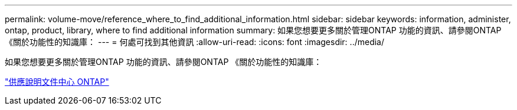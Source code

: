 ---
permalink: volume-move/reference_where_to_find_additional_information.html 
sidebar: sidebar 
keywords: information, administer, ontap, product, library, where to find additional information 
summary: 如果您想要更多關於管理ONTAP 功能的資訊、請參閱ONTAP 《關於功能性的知識庫： 
---
= 何處可找到其他資訊
:allow-uri-read: 
:icons: font
:imagesdir: ../media/


[role="lead"]
如果您想要更多關於管理ONTAP 功能的資訊、請參閱ONTAP 《關於功能性的知識庫：

https://docs.netapp.com/ontap-9/index.jsp["供應說明文件中心 ONTAP"]
